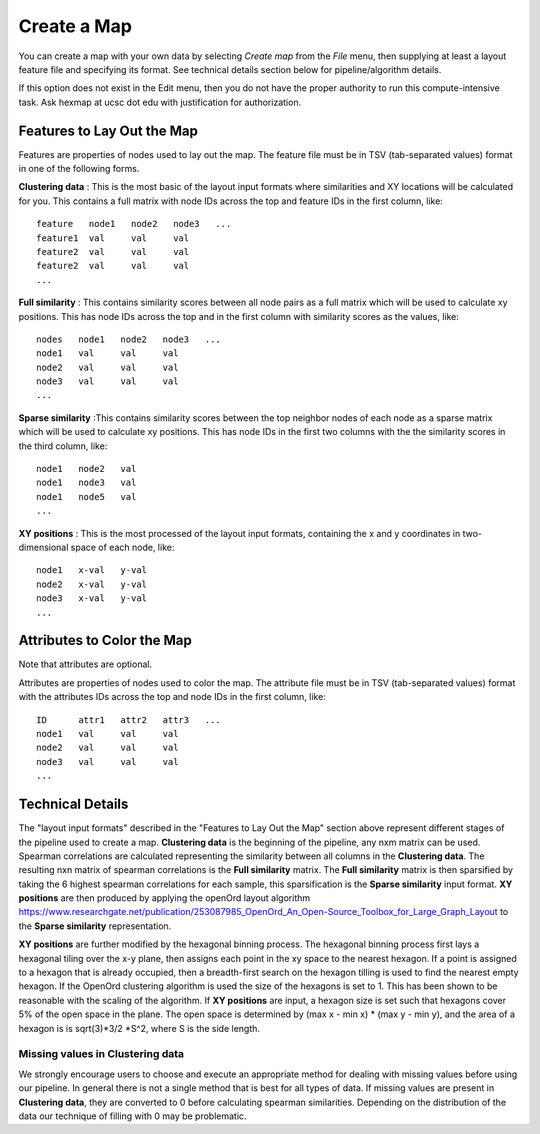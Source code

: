 
Create a Map
============

You can create a map with your own data by selecting *Create map* from the *File*
menu, then supplying at least a layout feature file and specifying its format.
See technical details section below for pipeline/algorithm details.

If this option does not exist in the Edit menu, then you do not have the proper
authority to run this compute-intensive task. Ask hexmap at ucsc dot edu
with justification for authorization.

.. _feature-formats:

Features to Lay Out the Map
---------------------------

Features are properties of nodes used to lay out the map. The feature file must
be in TSV (tab-separated values) format in one of the following forms.

**Clustering data** : This is the most basic of the layout input formats where
similarities and XY locations will be calculated for you.
This contains a full matrix with node IDs across the top and feature IDs in the
first column, like::

 feature   node1   node2   node3   ...
 feature1  val     val     val
 feature2  val     val     val
 feature2  val     val     val
 ...

**Full similarity** : This contains similarity scores between all node pairs
as a full matrix which will be used to calculate xy positions.
This has node IDs across the top and in the first column with
similarity scores as the values, like::

 nodes   node1   node2   node3   ...
 node1   val     val     val
 node2   val     val     val
 node3   val     val     val
 ...

**Sparse similarity** :This contains similarity scores between the top neighbor
nodes of each node as a sparse matrix which will be used to calculate xy positions.
This has node IDs in the first two columns with the the
similarity scores in the third column, like::

 node1   node2   val
 node1   node3   val
 node1   node5   val
 ...

**XY positions** : This is the most processed of the layout input formats,
containing the x and y coordinates in two-dimensional space of each node, like::

 node1   x-val   y-val
 node2   x-val   y-val
 node3   x-val   y-val
 ...

.. _attribute-format:

Attributes to Color the Map
---------------------------

Note that attributes are optional.

Attributes are properties of nodes used to color the map. The attribute file
must be in TSV (tab-separated values) format with the
attributes IDs across the top and node IDs in the first column, like::

 ID      attr1   attr2   attr3   ...
 node1   val     val     val
 node2   val     val     val
 node3   val     val     val
 ...

..

Technical Details
-----------------

The "layout input formats" described in the "Features to Lay Out the Map"
section above represent different stages of the pipeline used to create a map.
**Clustering data** is the beginning of the pipeline, any nxm matrix can be
used. Spearman correlations are calculated representing the similarity between all
columns in the **Clustering data**. The resulting nxn matrix of spearman correlations
is the **Full similarity** matrix. The **Full similarity** matrix is then sparsified
by taking the 6 highest spearman correlations for each sample, this sparsification is
the **Sparse similarity** input format. **XY positions** are then produced by
applying the openOrd layout algorithm
https://www.researchgate.net/publication/253087985_OpenOrd_An_Open-Source_Toolbox_for_Large_Graph_Layout
to the **Sparse similarity** representation.

**XY positions** are further modified by the hexagonal binning process. The hexagonal
binning process first lays a hexagonal tiling over the x-y plane, then assigns each point
in the xy space to the nearest hexagon. If a point is assigned to a hexagon that is
already occupied, then a breadth-first search on the hexagon tilling is used to find
the nearest empty hexagon. If the OpenOrd clustering algorithm is used the size of the
hexagons is set to 1. This has been shown to be reasonable with the scaling of the
algorithm. If **XY positions** are input, a hexagon size is set such that hexagons cover
5% of the open space in the plane. The open space is determined by
(max x - min x) * (max y - min y), and the area of a hexagon is is sqrt(3)*3/2 *S^2,
where S is the side length.

Missing values in **Clustering data**
+++++++++++++++++++++++++++++++++++++

We strongly encourage users to choose and execute an
appropriate method for dealing with missing values before using our pipeline.
In general there is not a single method that is best for all types of data.
If missing values are present in **Clustering data**, they are converted to
0 before calculating spearman similarities. Depending on the distribution of
the data our technique of filling with 0 may be problematic.






